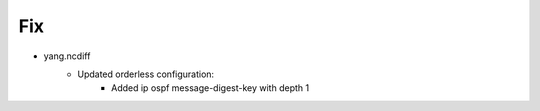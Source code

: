 --------------------------------------------------------------------------------
                                Fix
--------------------------------------------------------------------------------
* yang.ncdiff
    * Updated orderless configuration:
        * Added ip ospf message-digest-key with depth 1
